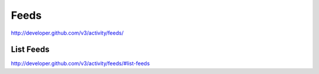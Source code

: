 Feeds
-----

`http://developer.github.com/v3/activity/feeds/ <http://developer.github.com/v3/activity/feeds/>`_

List Feeds
~~~~~~~~~~

`http://developer.github.com/v3/activity/feeds/#list-feeds <http://developer.github.com/v3/activity/feeds/#list-feeds>`_


